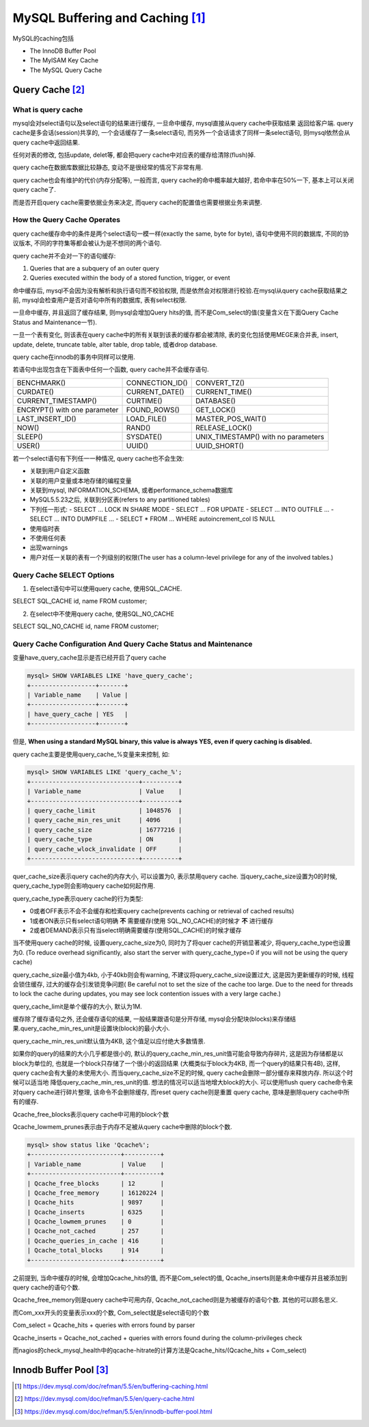 MySQL Buffering and Caching [#]_
==================================

MySQL的caching包括

* The InnoDB Buffer Pool
* The MyISAM Key Cache
* The MySQL Query Cache

Query Cache [#]_
-----------------

What is query cache
~~~~~~~~~~~~~~~~~~~~

mysql会对select语句以及select语句的结果进行缓存, 一旦命中缓存, mysql直接从query cache中获取结果 返回给客户端. query cache是多会话(session)共享的, 一个会话缓存了一条select语句,
而另外一个会话请求了同样一条select语句, 则mysql依然会从query cache中返回结果.

任何对表的修改, 包括update, delet等, 都会把query cache中对应表的缓存给清除(flush)掉.

query cache在数据库数据比较静态, 变动不是很经常的情况下非常有用.

query cache也会有维护的代价(内存分配等), 一般而言, query cache的命中概率越大越好, 若命中率在50%一下, 基本上可以关闭query cache了.

而是否开启query cache需要依据业务来决定, 而query cache的配置值也需要根据业务来调整.

How the Query Cache Operates
~~~~~~~~~~~~~~~~~~~~~~~~~~~~~~~

query cache缓存命中的条件是两个select语句一模一样(exactly the same, byte for byte), 语句中使用不同的数据库, 不同的协议版本, 不同的字符集等都会被认为是不想同的两个语句.

query cache并不会对一下的语句缓存:

1. Queries that are a subquery of an outer query
2. Queries executed within the body of a stored function, trigger, or event

命中缓存后, mysql不会因为没有解析和执行语句而不校验权限, 而是依然会对权限进行校验.在mysql从query cache获取结果之前, mysql会检查用户是否对语句中所有的数据库, 表有select权限.

一旦命中缓存, 并且返回了缓存结果, 则mysql会增加Query hits的值, 而不是Com_select的值(变量含义在下面Query Cache Status and Maintenance一节).

一旦一个表有变化, 则该表在query cache中的所有关联到该表的缓存都会被清除, 表的变化包括使用MEGE来合并表, insert, update, delete, truncate table, alter table, drop table, 或者drop database.

query cache在innodb的事务中同样可以使用.

若语句中出现包含在下面表中任何一个函数, query cache并不会缓存语句.

============================ ================= ===================================
BENCHMARK()                  CONNECTION_ID()   CONVERT_TZ()
CURDATE()                    CURRENT_DATE()    CURRENT_TIME()
CURRENT_TIMESTAMP()          CURTIME()         DATABASE()
ENCRYPT() with one parameter FOUND_ROWS()      GET_LOCK()
LAST_INSERT_ID()             LOAD_FILE()       MASTER_POS_WAIT()
NOW()                        RAND()            RELEASE_LOCK()
SLEEP()                      SYSDATE()         UNIX_TIMESTAMP() with no parameters
USER()                       UUID()            UUID_SHORT()
============================ ================= ===================================

若一个select语句有下列任一一种情况, query cache也不会生效:

* 关联到用户自定义函数
* 关联的用户变量或本地存储的编程变量
* 关联到mysql, INFORMATION_SCHEMA, 或者performance_schema数据库
* MySQL5.5.23之后, 关联到分区表(refers to any partitioned tables)
* 下列任一形式:
  - SELECT ... LOCK IN SHARE MODE
  - SELECT ... FOR UPDATE
  - SELECT ... INTO OUTFILE ...
  - SELECT ... INTO DUMPFILE ...
  - SELECT * FROM ... WHERE autoincrement_col IS NULL
* 使用临时表
* 不使用任何表
* 出现warnings
* 用户对任一关联的表有一个列级别的权限(The user has a column-level privilege for any of the involved tables.)

Query Cache SELECT Options
~~~~~~~~~~~~~~~~~~~~~~~~~~~~~~

1. 在select语句中可以使用query cache, 使用SQL_CACHE.

SELECT SQL_CACHE id, name FROM customer;

2. 在select中不使用query cache, 使用SQL_NO_CACHE

SELECT SQL_NO_CACHE id, name FROM customer;

Query Cache Configuration And Query Cache Status and Maintenance
~~~~~~~~~~~~~~~~~~~~~~~~~~~~~~~~~~~~~~~~~~~~~~~~~~~~~~~~~~~~~~~~~~

变量have_query_cache显示是否已经开启了query cache

.. code-block:: mysql

    mysql> SHOW VARIABLES LIKE 'have_query_cache';
    +------------------+-------+
    | Variable_name    | Value |
    +------------------+-------+
    | have_query_cache | YES   |
    +------------------+-------+

但是, **When using a standard MySQL binary, this value is always YES, even if query caching is disabled.**

query cache主要是使用query_cache_%变量来来控制, 如:

.. code-block:: mysql

    mysql> SHOW VARIABLES LIKE 'query_cache_%';
    +------------------------------+----------+
    | Variable_name                | Value    |
    +------------------------------+----------+
    | query_cache_limit            | 1048576  |
    | query_cache_min_res_unit     | 4096     |
    | query_cache_size             | 16777216 |
    | query_cache_type             | ON       |
    | query_cache_wlock_invalidate | OFF      |
    +------------------------------+----------+

quer_cache_size表示query cache的内存大小, 可以设置为0, 表示禁用query cache. 当query_cache_size设置为0的时候, query_cache_type则会影响query cache如何起作用.

query_cache_type表示query cache的行为类型:

* 0或者OFF表示不会不会缓存和检索query cache(prevents caching or retrieval of cached results)
* 1或者ON表示只有select语句明确 **不** 需要缓存(使用 SQL_NO_CACHE)的时候才 **不** 进行缓存
* 2或者DEMAND表示只有当select明确需要缓存(使用SQL_CACHE)的时候才缓存

当不使用query cache的时候, 设置query_cache_size为0, 同时为了将quer cache的开销显著减少, 将query_cache_type也设置为0.
(To reduce overhead significantly, also start the server with query_cache_type=0 if you will not be using the query cache)

query_cache_size最小值为4kb, 小于40kb则会有warning, 不建议将query_cache_size设置过大, 这是因为更新缓存的时候, 线程会锁住缓存, 过大的缓存会引发锁竞争问题(
Be careful not to set the size of the cache too large. Due to the need for threads to lock the cache during updates, you may see lock contention issues with a very large cache.)

query_cache_limit是单个缓存的大小, 默认为1M.

缓存除了缓存语句之外, 还会缓存语句的结果, 一般结果跟语句是分开存储, mysql会分配块(blocks)来存储结果.query_cache_min_res_unit是设置块(block)的最小大小.

query_cache_min_res_unit默认值为4KB, 这个值足以应付绝大多数情景.

如果你的query的结果的大小几乎都是很小的, 默认的query_cache_min_res_unit值可能会导致内存碎片, 这是因为存储都是以block为单位的, 也就是一个block只存储了一个很小的返回结果
(大概类似于block为4KB, 而一个query的结果只有4B), 这样, query cache会有大量的未使用大小. 而当query_cache_size不足的时候, query cache会删除一部分缓存来释放内存. 所以这个时候可以适当地
降低query_cache_min_res_unit的值. 想法的情况可以适当地增大block的大小. 可以使用flush query cache命令来对query cache进行碎片整理, 该命令不会删除缓存, 而reset query cache则是重置
query cache, 意味是删除query cache中所有的缓存.

Qcache_free_blocks表示query cache中可用的block个数

Qcache_lowmem_prunes表示由于内存不足被从query cache中删除的block个数.

.. code-block:: mysql

    mysql> show status like 'Qcache%';
    +-------------------------+----------+
    | Variable_name           | Value    |
    +-------------------------+----------+
    | Qcache_free_blocks      | 12       |
    | Qcache_free_memory      | 16120224 |
    | Qcache_hits             | 9897     |
    | Qcache_inserts          | 6325     |
    | Qcache_lowmem_prunes    | 0        |
    | Qcache_not_cached       | 257      |
    | Qcache_queries_in_cache | 416      |
    | Qcache_total_blocks     | 914      |
    +-------------------------+----------+

之前提到, 当命中缓存的时候, 会增加Qcache_hits的值, 而不是Com_select的值, Qcache_inserts则是未命中缓存并且被添加到query cache的语句个数.

Qcache_free_memory则是query cache中可用内存, Qcache_not_cached则是为被缓存的语句个数. 其他的可以顾名思义.

而Com_xxx开头的变量表示xxx的个数, Com_select就是select语句的个数

Com_select = Qcache_hits + queries with errors found by parser

Qcache_inserts = Qcache_not_cached + queries with errors found during the column-privileges check

而nagios的check_mysql_health中的qcache-hitrate的计算方法是Qcache_hits/(Qcache_hits + Com_select)


Innodb Buffer Pool [#]_
------------------------

.. [#] https://dev.mysql.com/doc/refman/5.5/en/buffering-caching.html
.. [#] https://dev.mysql.com/doc/refman/5.5/en/query-cache.html
.. [#] https://dev.mysql.com/doc/refman/5.5/en/innodb-buffer-pool.html

